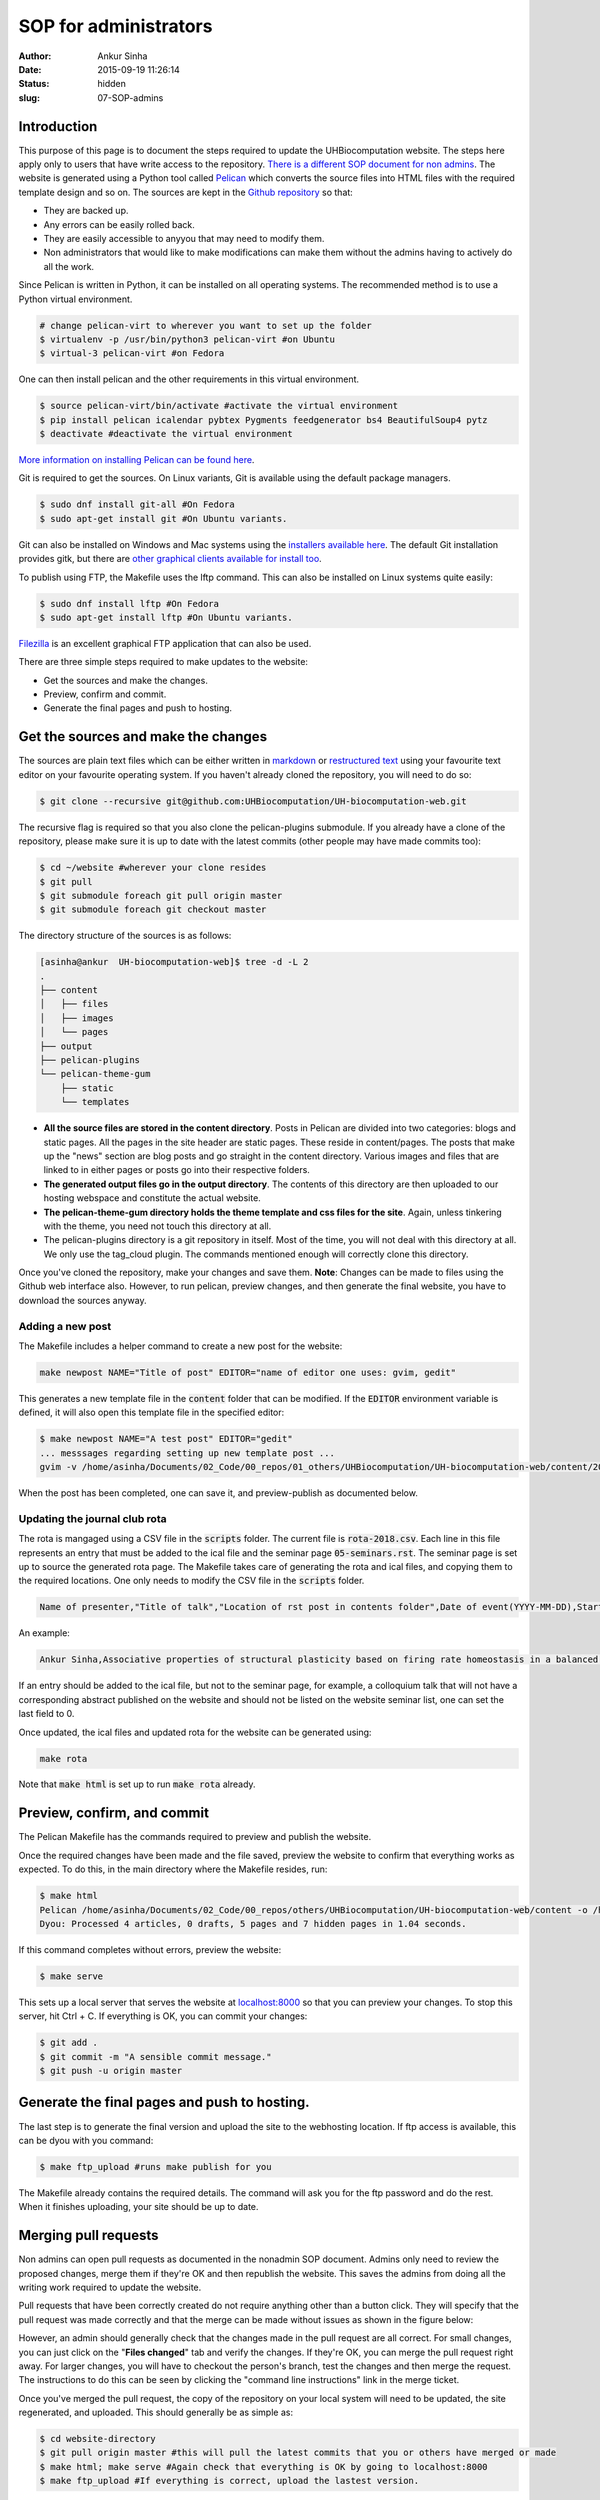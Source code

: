 SOP for administrators
#######################
:author: Ankur Sinha
:date: 2015-09-19 11:26:14
:status: hidden
:slug: 07-SOP-admins

Introduction
-------------

This purpose of this page is to document the steps required to update the UHBiocomputation website.  The steps here apply only to users that have write access to the repository. `There is a different SOP document for non admins <{filename}../pages/08-SOP-nonadmins.rst>`_. The website is generated using a Python tool called Pelican_ which converts the source files into HTML files with the required template design and so on. The sources are kept in the `Github repository`_ so that:

.. _Pelican: http://docs.getpelican.com/en/3.6.3/quickstart.html
.. _Github repository: https://github.com/UHBiocomputation/UH-biocomputation-web

- They are backed up.
- Any errors can be easily rolled back.
- They are easily accessible to anyyou that may need to modify them.
- Non administrators that would like to make modifications can make them without the admins having to actively do all the work.

Since Pelican is written in Python, it can be installed on all operating systems. The recommended method is to use a Python virtual environment.

.. code:: bash

    # change pelican-virt to wherever you want to set up the folder
    $ virtualenv -p /usr/bin/python3 pelican-virt #on Ubuntu
    $ virtual-3 pelican-virt #on Fedora

One can then install pelican and the other requirements in this virtual
environment.

.. code:: bash

    $ source pelican-virt/bin/activate #activate the virtual environment
    $ pip install pelican icalendar pybtex Pygments feedgenerator bs4 BeautifulSoup4 pytz
    $ deactivate #deactivate the virtual environment

`More information on installing Pelican can be found here`_.

.. _More information on installing Pelican can be found here: http://docs.getpelican.com/en/3.1.1/getting_started.html

Git is required to get the sources. On Linux variants, Git is available using the default package managers.

.. code:: bash

    $ sudo dnf install git-all #On Fedora
    $ sudo apt-get install git #On Ubuntu variants.

Git can also be installed on Windows and Mac systems using the `installers available here`_.  The default Git installation provides gitk, but there are `other graphical clients available for install too`_.

To publish using FTP, the Makefile uses the lftp command. This can also be installed on Linux systems quite easily:

.. code:: bash

    $ sudo dnf install lftp #On Fedora
    $ sudo apt-get install lftp #On Ubuntu variants.

Filezilla_ is an excellent graphical FTP application that can also be used.

.. _installers available here: https://git-scm.com/downloads
.. _other graphical clients available for install too: https://git-scm.com/downloads/guis
.. _Filezilla: https://filezilla-project.org/download.php?show_all=1

There are three simple steps required to make updates to the website:

- Get the sources and make the changes.
- Preview, confirm and commit.
- Generate the final pages and push to hosting.

Get the sources and make the changes
-------------------------------------

The sources are plain text files which can be either written in markdown_ or `restructured text`_ using your favourite text editor on your favourite operating system. If you haven't already cloned the repository, you will need to do so:

.. code:: bash

    $ git clone --recursive git@github.com:UHBiocomputation/UH-biocomputation-web.git

The recursive flag is required so that you also clone the pelican-plugins submodule.
If you already have a clone of the repository, please make sure it is up to date with the latest commits (other people may have made commits too):

.. code:: bash

    $ cd ~/website #wherever your clone resides
    $ git pull
    $ git submodule foreach git pull origin master
    $ git submodule foreach git checkout master

The directory structure of the sources is as follows:

.. code:: bash

    [asinha@ankur  UH-biocomputation-web]$ tree -d -L 2
    .
    ├── content
    │   ├── files
    │   ├── images
    │   └── pages
    ├── output
    ├── pelican-plugins
    └── pelican-theme-gum
        ├── static
        └── templates

- **All the source files are stored in the content directory**. Posts in Pelican are divided into two categories: blogs and static pages. All the pages in the site header are static pages. These reside in content/pages. The posts that make up the "news" section are blog posts and go straight in the content directory. Various images and files that are linked to in either pages or posts go into their respective folders.
- **The generated output files go in the output directory**. The contents of this directory are then uploaded to our hosting webspace and constitute the actual website.
- **The pelican-theme-gum directory holds the theme template and css files for the site**. Again, unless tinkering with the theme, you need not touch this directory at all.
- The pelican-plugins directory is a git repository in itself. Most of the time, you will not deal with this directory at all. We only use the tag_cloud plugin. The commands mentioned enough will correctly clone this directory.

Once you've cloned the repository, make your changes and save them.
**Note**: Changes can be made to files using the Github web interface also. However, to run pelican, preview changes, and then generate the final website, you have to download the sources anyway.

Adding a new post
==================

The Makefile includes a helper command to create a new post for the website:

.. code:: bash

    make newpost NAME="Title of post" EDITOR="name of editor one uses: gvim, gedit"

This generates a new template file in the :code:`content` folder that can be
modified. If the :code:`EDITOR` environment variable is defined, it will also
open this template file in the specified editor:

.. code:: bash

    $ make newpost NAME="A test post" EDITOR="gedit"
    ... messsages regarding setting up new template post ...
    gvim -v /home/asinha/Documents/02_Code/00_repos/01_others/UHBiocomputation/UH-biocomputation-web/content/20180125-a-test-post.rst

When the post has been completed, one can save it, and preview-publish as
documented below.

Updating the journal club rota
================================

The rota is mangaged using a CSV file in the :code:`scripts` folder. The
current file is :code:`rota-2018.csv`. Each line in this file represents an
entry that must be added to the ical file and the seminar page
:code:`05-seminars.rst`. The seminar page is set up to source the generated
rota page. The Makefile takes care of generating the rota and ical files, and
copying them to the required locations. One only needs to modify the CSV file
in the :code:`scripts` folder.


.. code:: text

    Name of presenter,"Title of talk","Location of rst post in contents folder",Date of event(YYYY-MM-DD),Start time in 24h format,End time in 24h format,Location(0 represents default, LB252),Whether or not this entry should be added to the seminars page: 1 = Yes, 2 = No

An example:

.. code:: text

    Ankur Sinha,Associative properties of structural plasticity based on firing rate homeostasis in a balanced recurrent network of spiking neurons,20170904-associative-properties-of-structural-plasticity-based-on-firing-rate-homeostasis-in-a-balanced-recurrent-network-of-spiking-neurons.rst,2017-09-08,1600,1700,0,1

If an entry should be added to the ical file, but not to the seminar page, for
example, a colloquium talk that will not have a corresponding abstract
published on the website and should not be listed on the website seminar list,
one can set the last field to 0.

Once updated, the ical files and updated rota for the website can be generated
using:

.. code:: bash

    make rota

Note that :code:`make html` is set up to run :code:`make rota` already.

Preview, confirm, and commit
----------------------------

The Pelican Makefile has the commands required to preview and publish the website.

Once the required changes have been made and the file saved, preview the website to confirm that everything works as expected. To do this, in the main directory where the Makefile resides, run:

.. code:: bash

    $ make html
    Pelican /home/asinha/Documents/02_Code/00_repos/others/UHBiocomputation/UH-biocomputation-web/content -o /home/asinha/Documents/02_Code/00_repos/others/UHBiocomputation/UH-biocomputation-web/output -s /home/asinha/Documents/02_Code/00_repos/others/UHBiocomputation/UH-biocomputation-web/pelicanconf.py
    Dyou: Processed 4 articles, 0 drafts, 5 pages and 7 hidden pages in 1.04 seconds.

If this command completes without errors, preview the website:

.. code:: bash

    $ make serve

This sets up a local server that serves the website at `localhost\:8000`_ so that you can preview your changes. To stop this server, hit Ctrl + C. If everything is OK, you can commit your changes:

.. code:: bash

    $ git add .
    $ git commit -m "A sensible commit message."
    $ git push -u origin master

Generate the final pages and push to hosting.
---------------------------------------------

The last step is to generate the final version and upload the site to the webhosting location. If ftp access is available, this can be dyou with you command:

.. code:: bash

    $ make ftp_upload #runs make publish for you

The Makefile already contains the required details. The command will ask you for the ftp password and do the rest. When it finishes uploading, your site should be up to date.

Merging pull requests
----------------------

Non admins can open pull requests as documented in the nonadmin SOP document. Admins only need to review the proposed changes, merge them if they're OK and then republish the website. This saves the admins from doing all the writing work required to update the website.

Pull requests that have been correctly created do not require anything other than a button click. They will specify that the pull request was made correctly and that the merge can be made without issues as shown in the figure below:

.. image:: {filename}/images/github-merge-pull-request.png
    :target: {filename}/images/github-merge-pull-request.png
    :alt: Open a pull request.

However, an admin should generally check that the changes made in the pull request are all correct. For small changes, you can just click on the "**Files changed**" tab and verify the changes. If they're OK, you can merge the pull request right away. For larger changes, you will have to checkout the person's branch, test the changes and then merge the request. The instructions to do this can be seen by clicking the "command line instructions" link in the merge ticket.

Once you've merged the pull request, the copy of the repository on your local system will need to be updated, the site regenerated, and uploaded. This should generally be as simple as:

.. code:: bash

    $ cd website-directory
    $ git pull origin master #this will pull the latest commits that you or others have merged or made
    $ make html; make serve #Again check that everything is OK by going to localhost:8000
    $ make ftp_upload #If everything is correct, upload the lastest version.


That should be it!


.. _markdown: http://daringfireball.net/projects/markdown/
.. _restructured text: http://docutils.sourceforge.net/docs/user/rst/quickref.html
.. _localhost\:8000: http://localhost:8000

.. |br| raw:: html

    <br />
